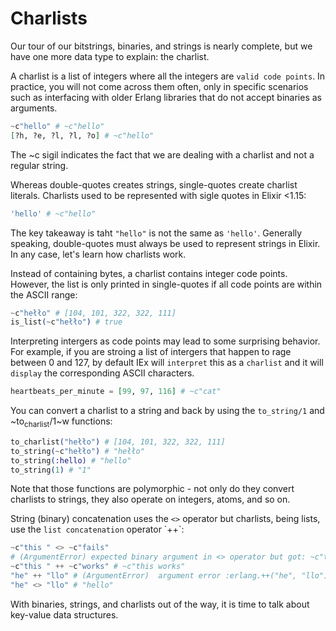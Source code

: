 * Charlists
  Our tour of our bitstrings, binaries, and strings is nearly complete,
  but we have one more data type to explain: the charlist.

  A charlist is a list of integers where all the integers are ~valid code points~.
  In practice, you will not come across them often, only in specific scenarios
  such as interfacing with older Erlang libraries that do not accept binaries as arguments.
  #+BEGIN_SRC elixir
  ~c"hello" # ~c"hello"
  [?h, ?e, ?l, ?l, ?o] # ~c"hello"
  #+END_SRC

  The ~c sigil indicates the fact that we are dealing with a charlist and not a regular string.

  Whereas double-quotes creates strings, single-quotes create charlist literals.
  Charlists used to be represented with sigle quotes in Elixir <1.15:
  #+BEGIN_SRC elixir
  'hello' # ~c"hello"
  #+END_SRC

  The key takeaway is taht ~"hello"~ is not the same as ~'hello'~.
  Generally speaking, double-quotes must always be used to represent strings in Elixir.
  In any case, let's learn how charlists work.

  Instead of containing bytes, a charlist contains integer code points.
  However, the list is only printed in single-quotes if all code points are within the ASCII range:
  #+BEGIN_SRC elixir
  ~c"hełło" # [104, 101, 322, 322, 111]
  is_list(~c"hełło") # true
  #+END_SRC

  Interpreting intergers as code points may lead to some surprising behavior.
  For example, if you are stroing a list of intergers that happen to rage between 0 and 127,
  by default IEx will ~interpret~ this as a ~charlist~ and it will ~display~ the corresponding ASCII characters.
  #+BEGIN_SRC elixir
  heartbeats_per_minute = [99, 97, 116] # ~c"cat"
  #+END_SRC

  You can convert a charlist to a string and back by using the ~to_string/1~ and ~to_charlist/1~w functions:
  #+BEGIN_SRC elixir
  to_charlist("hełło") # [104, 101, 322, 322, 111]
  to_string(~c"hełło") # "hełło"
  to_string(:hello) # "hello"
  to_string(1) # "1"
  #+END_SRC

  Note that those functions are polymorphic - not only do they convert charlists to strings,
  they also operate on integers, atoms, and so on.

  String (binary) concatenation uses the ~<>~ operator but charlists, being lists,
  use the ~list concatenation~ operator `++`:
  #+BEGIN_SRC elixir
  ~c"this " <> ~c"fails"
  # (ArgumentError) expected binary argument in <> operator but got: ~c"this "
  ~c"this " ++ ~c"works" # ~c"this works"
  "he" ++ "llo" # (ArgumentError)  argument error :erlang.++("he", "llo")
  "he" <> "llo" # "hello"
  #+END_SRC

  With binaries, strings, and charlists out of the way,
  it is time to talk about key-value data structures.

